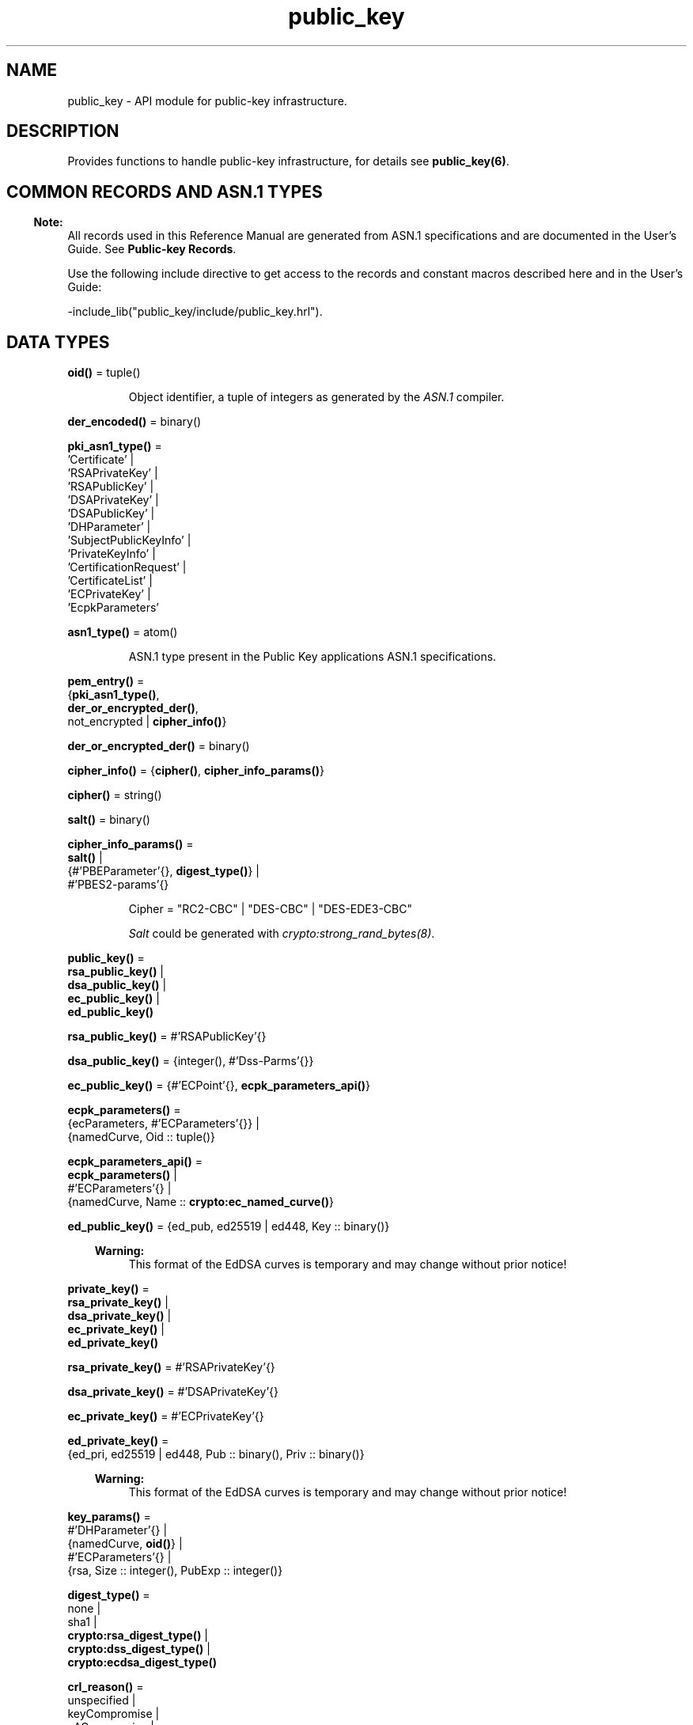 .TH public_key 3 "public_key 1.6.6.1" "Ericsson AB" "Erlang Module Definition"
.SH NAME
public_key \- API module for public-key infrastructure.
.SH DESCRIPTION
.LP
Provides functions to handle public-key infrastructure, for details see \fBpublic_key(6)\fR\&\&.
.SH "COMMON RECORDS AND ASN.1 TYPES"

.LP

.RS -4
.B
Note:
.RE
All records used in this Reference Manual are generated from ASN\&.1 specifications and are documented in the User\&'s Guide\&. See \fBPublic-key Records\fR\&\&.

.LP
Use the following include directive to get access to the records and constant macros described here and in the User\&'s Guide:
.LP
.nf
 -include_lib("public_key/include/public_key.hrl").
.fi
.SH DATA TYPES
.nf

\fBoid()\fR\& = tuple()
.br
.fi
.RS
.LP
Object identifier, a tuple of integers as generated by the \fIASN\&.1\fR\& compiler\&.
.RE
.nf

\fBder_encoded()\fR\& = binary()
.br
.fi
.RS
.RE
.nf

\fBpki_asn1_type()\fR\& = 
.br
    \&'Certificate\&' |
.br
    \&'RSAPrivateKey\&' |
.br
    \&'RSAPublicKey\&' |
.br
    \&'DSAPrivateKey\&' |
.br
    \&'DSAPublicKey\&' |
.br
    \&'DHParameter\&' |
.br
    \&'SubjectPublicKeyInfo\&' |
.br
    \&'PrivateKeyInfo\&' |
.br
    \&'CertificationRequest\&' |
.br
    \&'CertificateList\&' |
.br
    \&'ECPrivateKey\&' |
.br
    \&'EcpkParameters\&'
.br
.fi
.RS
.RE
.nf

\fBasn1_type()\fR\& = atom()
.br
.fi
.RS
.LP
ASN\&.1 type present in the Public Key applications ASN\&.1 specifications\&.
.RE
.nf

\fBpem_entry()\fR\& = 
.br
    {\fBpki_asn1_type()\fR\&,
.br
     \fBder_or_encrypted_der()\fR\&,
.br
     not_encrypted | \fBcipher_info()\fR\&}
.br
.fi
.nf

\fBder_or_encrypted_der()\fR\& = binary()
.br
.fi
.nf

\fBcipher_info()\fR\& = {\fBcipher()\fR\&, \fBcipher_info_params()\fR\&}
.br
.fi
.nf

\fBcipher()\fR\& = string()
.br
.fi
.nf

\fBsalt()\fR\& = binary()
.br
.fi
.nf

\fBcipher_info_params()\fR\& = 
.br
    \fBsalt()\fR\& |
.br
    {#\&'PBEParameter\&'{}, \fBdigest_type()\fR\&} |
.br
    #\&'PBES2-params\&'{}
.br
.fi
.RS
.LP
.nf
Cipher = "RC2-CBC" | "DES-CBC" | "DES-EDE3-CBC"
.fi
.LP
\fISalt\fR\& could be generated with \fB\fIcrypto:strong_rand_bytes(8)\fR\&\fR\&\&.
.RE
.nf

\fBpublic_key()\fR\& = 
.br
    \fBrsa_public_key()\fR\& |
.br
    \fBdsa_public_key()\fR\& |
.br
    \fBec_public_key()\fR\& |
.br
    \fBed_public_key()\fR\&
.br
.fi
.nf

\fBrsa_public_key()\fR\& = #\&'RSAPublicKey\&'{}
.br
.fi
.nf

\fBdsa_public_key()\fR\& = {integer(), #\&'Dss-Parms\&'{}}
.br
.fi
.nf

\fBec_public_key()\fR\& = {#\&'ECPoint\&'{}, \fBecpk_parameters_api()\fR\&}
.br
.fi
.nf

\fBecpk_parameters()\fR\& = 
.br
    {ecParameters, #\&'ECParameters\&'{}} |
.br
    {namedCurve, Oid :: tuple()}
.br
.fi
.nf

\fBecpk_parameters_api()\fR\& = 
.br
    \fBecpk_parameters()\fR\& |
.br
    #\&'ECParameters\&'{} |
.br
    {namedCurve, Name :: \fBcrypto:ec_named_curve()\fR\&}
.br
.fi
.RS
.RE
.nf

\fBed_public_key()\fR\& = {ed_pub, ed25519 | ed448, Key :: binary()}
.br
.fi
.RS
.LP

.RS -4
.B
Warning:
.RE
This format of the EdDSA curves is temporary and may change without prior notice!

.RE
.nf

\fBprivate_key()\fR\& = 
.br
    \fBrsa_private_key()\fR\& |
.br
    \fBdsa_private_key()\fR\& |
.br
    \fBec_private_key()\fR\& |
.br
    \fBed_private_key()\fR\&
.br
.fi
.nf

\fBrsa_private_key()\fR\& = #\&'RSAPrivateKey\&'{}
.br
.fi
.nf

\fBdsa_private_key()\fR\& = #\&'DSAPrivateKey\&'{}
.br
.fi
.nf

\fBec_private_key()\fR\& = #\&'ECPrivateKey\&'{}
.br
.fi
.RS
.RE
.nf

\fBed_private_key()\fR\& = 
.br
    {ed_pri, ed25519 | ed448, Pub :: binary(), Priv :: binary()}
.br
.fi
.RS
.LP

.RS -4
.B
Warning:
.RE
This format of the EdDSA curves is temporary and may change without prior notice!

.RE
.nf

\fBkey_params()\fR\& = 
.br
    #\&'DHParameter\&'{} |
.br
    {namedCurve, \fBoid()\fR\&} |
.br
    #\&'ECParameters\&'{} |
.br
    {rsa, Size :: integer(), PubExp :: integer()}
.br
.fi
.RS
.RE
.nf

\fBdigest_type()\fR\& = 
.br
    none |
.br
    sha1 |
.br
    \fBcrypto:rsa_digest_type()\fR\& |
.br
    \fBcrypto:dss_digest_type()\fR\& |
.br
    \fBcrypto:ecdsa_digest_type()\fR\&
.br
.fi
.RS
.RE
.nf

\fBcrl_reason()\fR\& = 
.br
    unspecified |
.br
    keyCompromise |
.br
    cACompromise |
.br
    affiliationChanged |
.br
    superseded |
.br
    cessationOfOperation |
.br
    certificateHold |
.br
    privilegeWithdrawn |
.br
    aACompromise
.br
.fi
.RS
.RE
.nf

\fBissuer_id()\fR\& = {SerialNr :: integer(), \fBissuer_name()\fR\&}
.br
.fi
.RS
.RE
.nf

\fBissuer_name()\fR\& = {rdnSequence, [#\&'AttributeTypeAndValue\&'{}]}
.br
.fi
.RS
.RE
.nf

\fBssh_file()\fR\& = 
.br
    openssh_public_key |
.br
    rfc4716_public_key |
.br
    known_hosts |
.br
    auth_keys
.br
.fi
.RS
.RE
.SH EXPORTS
.LP
.nf

.B
compute_key(OthersECDHkey, MyECDHkey) -> SharedSecret
.br
.fi
.br
.RS
.LP
Types:

.RS 3
OthersECDHkey = #\&'ECPoint\&'{}
.br
MyECDHkey = #\&'ECPrivateKey\&'{}
.br
SharedSecret = binary()
.br
.RE
.RE
.RS
.LP
Computes shared secret\&.
.RE
.LP
.nf

.B
compute_key(OthersDHkey, MyDHkey, DHparms) -> SharedSecret
.br
.fi
.br
.RS
.LP
Types:

.RS 3
OthersDHkey = \fBcrypto:dh_public()\fR\&
.br
MyDHkey = \fBcrypto:dh_private()\fR\&
.br
DHparms = #\&'DHParameter\&'{}
.br
SharedSecret = binary()
.br
.RE
.RE
.RS
.LP
Computes shared secret\&.
.RE
.LP
.nf

.B
decrypt_private(CipherText, Key) -> PlainText
.br
.fi
.br
.nf

.B
decrypt_private(CipherText, Key, Options) -> PlainText
.br
.fi
.br
.RS
.LP
Types:

.RS 3
CipherText = binary()
.br
Key = \fBrsa_private_key()\fR\&
.br
Options = \fBcrypto:pk_encrypt_decrypt_opts()\fR\&
.br
PlainText = binary()
.br
.RE
.RE
.RS
.LP
Public-key decryption using the private key\&. See also \fBcrypto:private_decrypt/4\fR\&
.RE
.LP
.nf

.B
decrypt_public(CipherText, Key) -> PlainText
.br
.fi
.br
.nf

.B
decrypt_public(CipherText, Key, Options) -> PlainText
.br
.fi
.br
.RS
.LP
Types:

.RS 3
CipherText = binary()
.br
Key = \fBrsa_public_key()\fR\&
.br
Options = \fBcrypto:pk_encrypt_decrypt_opts()\fR\&
.br
PlainText = binary()
.br
.RE
.RE
.RS
.LP
Public-key decryption using the public key\&. See also \fBcrypto:public_decrypt/4\fR\&
.RE
.LP
.nf

.B
der_decode(Asn1Type, Der) -> Entity
.br
.fi
.br
.RS
.LP
Types:

.RS 3
Asn1Type = \fBasn1_type()\fR\&
.br
Der = binary()
.br
Entity = term()
.br
.RE
.RE
.RS
.LP
Decodes a public-key ASN\&.1 DER encoded entity\&.
.RE
.LP
.nf

.B
der_encode(Asn1Type, Entity) -> Der
.br
.fi
.br
.RS
.LP
Types:

.RS 3
Asn1Type = \fBasn1_type()\fR\&
.br
Entity = term()
.br
Der = binary()
.br
.RE
.RE
.RS
.LP
Encodes a public-key entity with ASN\&.1 DER encoding\&.
.RE
.LP
.nf

.B
dh_gex_group(MinSize, SuggestedSize, MaxSize, Groups) ->
.B
                {ok, {Size, Group}} | {error, term()}
.br
.fi
.br
.RS
.LP
Types:

.RS 3
MinSize = SuggestedSize = MaxSize = integer() >= 1
.br
Groups = undefined | [{Size, [Group]}]
.br
Size = integer() >= 1
.br
Group = {G, P}
.br
G = P = integer() >= 1
.br
.RE
.RE
.RS
.LP
Selects a group for Diffie-Hellman key exchange with the key size in the range \fIMinSize\&.\&.\&.MaxSize\fR\& and as close to \fISuggestedSize\fR\& as possible\&. If \fIGroups == undefined\fR\& a default set will be used, otherwise the group is selected from \fIGroups\fR\&\&.
.LP
First a size, as close as possible to SuggestedSize, is selected\&. Then one group with that key size is randomly selected from the specified set of groups\&. If no size within the limits of \fIMinSize\fR\& and \fIMaxSize\fR\& is available, \fI{error,no_group_found}\fR\& is returned\&.
.LP
The default set of groups is listed in \fIlib/public_key/priv/moduli\fR\&\&. This file may be regenerated like this:
.LP
.nf

	$> cd $ERL_TOP/lib/public_key/priv/
	$> generate
         ---- wait until all background jobs has finished. It may take several days !
	$> cat moduli-* > moduli
	$> cd ..; make 
      
.fi
.RE
.LP
.nf

.B
encrypt_private(PlainText, Key) -> CipherText
.br
.fi
.br
.nf

.B
encrypt_private(PlainText, Key, Options) -> CipherText
.br
.fi
.br
.RS
.LP
Types:

.RS 3
PlainText = binary()
.br
Key = \fBrsa_private_key()\fR\&
.br
Options = \fBcrypto:pk_encrypt_decrypt_opts()\fR\&
.br
CipherText = binary()
.br
.RE
.RE
.RS
.LP
Public-key encryption using the private key\&. See also \fBcrypto:private_encrypt/4\fR\&\&.
.RE
.LP
.nf

.B
encrypt_public(PlainText, Key) -> CipherText
.br
.fi
.br
.nf

.B
encrypt_public(PlainText, Key, Options) -> CipherText
.br
.fi
.br
.RS
.LP
Types:

.RS 3
PlainText = binary()
.br
Key = \fBrsa_public_key()\fR\&
.br
Options = \fBcrypto:pk_encrypt_decrypt_opts()\fR\&
.br
CipherText = binary()
.br
.RE
.RE
.RS
.LP
Public-key encryption using the public key\&. See also \fBcrypto:public_encrypt/4\fR\&\&.
.RE
.LP
.nf

.B
generate_key(Params :: DHparams | ECparams | RSAparams) ->
.B
                DHkeys | ECkey | RSAkey
.br
.fi
.br
.RS
.LP
Types:

.RS 3
DHparams = #\&'DHParameter\&'{}
.br
DHkeys = {PublicDH :: binary(), PrivateDH :: binary()}
.br
ECparams = \fBecpk_parameters_api()\fR\&
.br
ECkey = #\&'ECPrivateKey\&'{}
.br
RSAparams = {rsa, Size, PubExp}
.br
Size = PubExp = integer() >= 1
.br
RSAkey = #\&'RSAPrivateKey\&'{}
.br
.RE
.RE
.RS
.LP
Generates a new keypair\&. Note that except for Diffie-Hellman the public key is included in the private key structure\&. See also \fBcrypto:generate_key/2\fR\& 
.RE
.LP
.nf

.B
pem_decode(PemBin :: binary()) -> [pem_entry()]
.br
.fi
.br
.RS
.LP
Decodes PEM binary data and returns entries as ASN\&.1 DER encoded entities\&.
.LP
Example \fI{ok, PemBin} = file:read_file("cert\&.pem")\&.\fR\&
.RE
.LP
.nf

.B
pem_encode(PemEntries :: [pem_entry()]) -> binary()
.br
.fi
.br
.RS
.LP
Creates a PEM binary\&.
.RE
.LP
.nf

.B
pem_entry_decode(PemEntry) -> term()
.br
.fi
.br
.nf

.B
pem_entry_decode(PemEntry, Password) -> term()
.br
.fi
.br
.RS
.LP
Types:

.RS 3
PemEntry = \fBpem_entry()\fR\&
.br
Password = string()
.br
.RE
.RE
.RS
.LP
Decodes a PEM entry\&. \fIpem_decode/1\fR\& returns a list of PEM entries\&. Notice that if the PEM entry is of type \&'SubjectPublickeyInfo\&', it is further decoded to an \fIrsa_public_key()\fR\& or \fIdsa_public_key()\fR\&\&.
.RE
.LP
.nf

.B
pem_entry_encode(Asn1Type, Entity) -> pem_entry()
.br
.fi
.br
.nf

.B
pem_entry_encode(Asn1Type, Entity, InfoPwd) -> pem_entry()
.br
.fi
.br
.RS
.LP
Types:

.RS 3
Asn1Type = \fBpki_asn1_type()\fR\&
.br
Entity = term()
.br
InfoPwd = {CipherInfo, Password}
.br
CipherInfo = \fBcipher_info()\fR\&
.br
Password = string()
.br
.RE
.RE
.RS
.LP
Creates a PEM entry that can be feed to \fIpem_encode/1\fR\&\&.
.LP
If \fIAsn1Type\fR\& is \fI\&'SubjectPublicKeyInfo\&'\fR\&, \fIEntity\fR\& must be either an \fIrsa_public_key()\fR\&, \fIdsa_public_key()\fR\& or an \fIec_public_key()\fR\& and this function creates the appropriate \fI\&'SubjectPublicKeyInfo\&'\fR\& entry\&.
.RE
.LP
.nf

.B
pkix_decode_cert(Cert, Type) ->
.B
                    #\&'Certificate\&'{} | #\&'OTPCertificate\&'{}
.br
.fi
.br
.RS
.LP
Types:

.RS 3
Cert = \fBder_encoded()\fR\&
.br
Type = plain | otp
.br
.RE
.RE
.RS
.LP
Decodes an ASN\&.1 DER-encoded PKIX certificate\&. Option \fIotp\fR\& uses the customized ASN\&.1 specification OTP-PKIX\&.asn1 for decoding and also recursively decode most of the standard parts\&.
.RE
.LP
.nf

.B
pkix_encode(Asn1Type, Entity, Type) -> Der
.br
.fi
.br
.RS
.LP
Types:

.RS 3
Asn1Type = \fBasn1_type()\fR\&
.br
Entity = term()
.br
Type = otp | plain
.br
Der = \fBder_encoded()\fR\&
.br
.RE
.RE
.RS
.LP
DER encodes a PKIX x509 certificate or part of such a certificate\&. This function must be used for encoding certificates or parts of certificates that are decoded/created in the \fIotp\fR\& format, whereas for the plain format this function directly calls \fIder_encode/2\fR\&\&.
.RE
.LP
.nf

.B
pkix_is_issuer(Cert, IssuerCert) -> boolean()
.br
.fi
.br
.RS
.LP
Types:

.RS 3
Cert = 
.br
    \fBder_encoded()\fR\& | #\&'OTPCertificate\&'{} | #\&'CertificateList\&'{}
.br
IssuerCert = \fBder_encoded()\fR\& | #\&'OTPCertificate\&'{}
.br
.RE
.RE
.RS
.LP
Checks if \fIIssuerCert\fR\& issued \fICert\fR\&\&.
.RE
.LP
.nf

.B
pkix_is_fixed_dh_cert(Cert) -> boolean()
.br
.fi
.br
.RS
.LP
Types:

.RS 3
Cert = \fBder_encoded()\fR\& | #\&'OTPCertificate\&'{}
.br
.RE
.RE
.RS
.LP
Checks if a certificate is a fixed Diffie-Hellman certificate\&.
.RE
.LP
.nf

.B
pkix_is_self_signed(Cert) -> boolean()
.br
.fi
.br
.RS
.LP
Types:

.RS 3
Cert = \fBder_encoded()\fR\& | #\&'OTPCertificate\&'{}
.br
.RE
.RE
.RS
.LP
Checks if a certificate is self-signed\&.
.RE
.LP
.nf

.B
pkix_issuer_id(Cert, IssuedBy) ->
.B
                  {ok, issuer_id()} | {error, Reason}
.br
.fi
.br
.RS
.LP
Types:

.RS 3
Cert = \fBder_encoded()\fR\& | #\&'OTPCertificate\&'{}
.br
IssuedBy = self | other
.br
Reason = term()
.br
.RE
.RE
.RS
.LP
Returns the issuer id\&.
.RE
.LP
.nf

.B
pkix_normalize_name(Issuer) -> Normalized
.br
.fi
.br
.RS
.LP
Types:

.RS 3
Issuer = Normalized = \fBissuer_name()\fR\&
.br
.RE
.RE
.RS
.LP
Normalizes an issuer name so that it can be easily compared to another issuer name\&.
.RE
.LP
.B
pkix_path_validation(TrustedCert, CertChain, Options) -> {ok, {PublicKeyInfo, PolicyTree}} | {error, {bad_cert, Reason}} 
.br
.RS
.LP
Types:

.RS 3
TrustedCert = #\&'OTPCertificate\&'{} | der_encoded() | atom()
.br
.RS 2
Normally a trusted certificate, but it can also be a path-validation error that can be discovered while constructing the input to this function and that is to be run through the \fIverify_fun\fR\&\&. Examples are \fIunknown_ca\fR\& and \fIselfsigned_peer\&.\fR\&
.RE
CertChain = [der_encoded()]
.br
.RS 2
A list of DER-encoded certificates in trust order ending with the peer certificate\&.
.RE
Options = proplists:proplist()
.br
PublicKeyInfo = {?\&'rsaEncryption\&' | ?\&'id-dsa\&', rsa_public_key() | integer(), \&'NULL\&' | \&'Dss-Parms\&'{}}
.br
PolicyTree = term()
.br
.RS 2
At the moment this is always an empty list as policies are not currently supported\&.
.RE
Reason = cert_expired | invalid_issuer | invalid_signature | name_not_permitted | missing_basic_constraint | invalid_key_usage | {revoked, crl_reason()} | atom() 
.br
.RE
.RE
.RS
.LP
Performs a basic path validation according to RFC 5280\&. However, CRL validation is done separately by \fBpkix_crls_validate/3 \fR\& and is to be called from the supplied \fIverify_fun\fR\&\&.
.LP
Available options:
.RS 2
.TP 2
.B
{verify_fun, fun()}:
The fun must be defined as:
.LP
.nf

fun(OtpCert :: #'OTPCertificate'{},
    Event :: {bad_cert, Reason :: atom() | {revoked, atom()}} |
             {extension, #'Extension'{}},
    InitialUserState :: term()) ->
	{valid, UserState :: term()} |
	{valid_peer, UserState :: term()} |
	{fail, Reason :: term()} |
	{unknown, UserState :: term()}.
	  
.fi
.RS 2
.LP
If the verify callback fun returns \fI{fail, Reason}\fR\&, the verification process is immediately stopped\&. If the verify callback fun returns \fI{valid, UserState}\fR\&, the verification process is continued\&. This can be used to accept specific path validation errors, such as \fIselfsigned_peer\fR\&, as well as verifying application-specific extensions\&. If called with an extension unknown to the user application, the return value \fI{unknown, UserState}\fR\& is to be used\&.
.RE
.TP 2
.B
{max_path_length, integer()}:
 The \fImax_path_length\fR\& is the maximum number of non-self-issued intermediate certificates that can follow the peer certificate in a valid certification path\&. So, if \fImax_path_length\fR\& is 0, the PEER must be signed by the trusted ROOT-CA directly, if it is 1, the path can be PEER, CA, ROOT-CA, if it is 2, the path can be PEER, CA, CA, ROOT-CA, and so on\&. 
.RE
.LP
Possible reasons for a bad certificate:
.RS 2
.TP 2
.B
cert_expired:
Certificate is no longer valid as its expiration date has passed\&.
.TP 2
.B
invalid_issuer:
Certificate issuer name does not match the name of the issuer certificate in the chain\&.
.TP 2
.B
invalid_signature:
Certificate was not signed by its issuer certificate in the chain\&.
.TP 2
.B
name_not_permitted:
Invalid Subject Alternative Name extension\&.
.TP 2
.B
missing_basic_constraint:
Certificate, required to have the basic constraints extension, does not have a basic constraints extension\&.
.TP 2
.B
invalid_key_usage:
Certificate key is used in an invalid way according to the key-usage extension\&.
.TP 2
.B
{revoked, crl_reason()}:
Certificate has been revoked\&.
.TP 2
.B
atom():
Application-specific error reason that is to be checked by the \fIverify_fun\fR\&\&.
.RE
.RE
.LP
.nf

.B
pkix_crl_issuer(CRL :: CRL | #\&'CertificateList\&'{}) -> Issuer
.br
.fi
.br
.RS
.LP
Types:

.RS 3
CRL = \fBder_encoded()\fR\&
.br
Issuer = \fBissuer_name()\fR\&
.br
.RE
.RE
.RS
.LP
Returns the issuer of the \fICRL\fR\&\&.
.RE
.LP
.nf

.B
pkix_crls_validate(OTPcertificate, DPandCRLs, Options) ->
.B
                      CRLstatus
.br
.fi
.br
.RS
.LP
Types:

.RS 3
OTPcertificate = #\&'OTPCertificate\&'{}
.br
DPandCRLs = [DPandCRL]
.br
DPandCRL = {DP, {DerCRL, CRL}}
.br
DP = #\&'DistributionPoint\&'{}
.br
DerCRL = \fBder_encoded()\fR\&
.br
CRL = #\&'CertificateList\&'{}
.br
Options = [{atom(), term()}]
.br
CRLstatus = valid | {bad_cert, BadCertReason}
.br
BadCertReason = 
.br
    revocation_status_undetermined |
.br
    {revocation_status_undetermined, Reason :: term()} |
.br
    {revoked, \fBcrl_reason()\fR\&}
.br
.RE
.RE
.RS
.LP
Performs CRL validation\&. It is intended to be called from the verify fun of \fB pkix_path_validation/3 \fR\&\&.
.LP
Available options:
.RS 2
.TP 2
.B
{update_crl, fun()}:
The fun has the following type specification:
.LP
.nf
 fun(#'DistributionPoint'{}, #'CertificateList'{}) ->
        #'CertificateList'{}
.fi
.RS 2
.LP
The fun uses the information in the distribution point to access the latest possible version of the CRL\&. If this fun is not specified, Public Key uses the default implementation:
.RE
.LP
.nf
 fun(_DP, CRL) -> CRL end
.fi
.TP 2
.B
{issuer_fun, fun()}:
The fun has the following type specification:
.LP
.nf

fun(#'DistributionPoint'{}, #'CertificateList'{},
    {rdnSequence,[#'AttributeTypeAndValue'{}]}, term()) ->
	{ok, #'OTPCertificate'{}, [der_encoded]}
.fi
.RS 2
.LP
The fun returns the root certificate and certificate chain that has signed the CRL\&.
.RE
.LP
.nf
 fun(DP, CRL, Issuer, UserState) -> {ok, RootCert, CertChain}
.fi
.TP 2
.B
{undetermined_details, boolean()}:
Defaults to false\&. When revocation status can not be determined, and this option is set to true, details of why no CRLs where accepted are included in the return value\&.
.RE
.RE
.LP
.nf

.B
pkix_crl_verify(CRL, Cert) -> boolean()
.br
.fi
.br
.RS
.LP
Types:

.RS 3
CRL = \fBder_encoded()\fR\& | #\&'CertificateList\&'{}
.br
Cert = \fBder_encoded()\fR\& | #\&'OTPCertificate\&'{}
.br
.RE
.RE
.RS
.LP
Verify that \fICert\fR\& is the \fICRL\fR\& signer\&.
.RE
.LP
.nf

.B
pkix_dist_point(Cert) -> DistPoint
.br
.fi
.br
.RS
.LP
Types:

.RS 3
Cert = \fBder_encoded()\fR\& | #\&'OTPCertificate\&'{}
.br
DistPoint = #\&'DistributionPoint\&'{}
.br
.RE
.RE
.RS
.LP
Creates a distribution point for CRLs issued by the same issuer as \fICert\fR\&\&. Can be used as input to \fBpkix_crls_validate/3 \fR\& 
.RE
.LP
.nf

.B
pkix_dist_points(Cert) -> DistPoints
.br
.fi
.br
.RS
.LP
Types:

.RS 3
Cert = \fBder_encoded()\fR\& | #\&'OTPCertificate\&'{}
.br
DistPoints = [#\&'DistributionPoint\&'{}]
.br
.RE
.RE
.RS
.LP
Extracts distribution points from the certificates extensions\&.
.RE
.LP
.nf

.B
pkix_match_dist_point(CRL, DistPoint) -> boolean()
.br
.fi
.br
.RS
.LP
Types:

.RS 3
CRL = \fBder_encoded()\fR\& | #\&'CertificateList\&'{}
.br
DistPoint = #\&'DistributionPoint\&'{}
.br
.RE
.RE
.RS
.LP
Checks whether the given distribution point matches the Issuing Distribution Point of the CRL, as described in RFC 5280\&. If the CRL doesn\&'t have an Issuing Distribution Point extension, the distribution point always matches\&.
.RE
.LP
.nf

.B
pkix_sign(Cert, Key) -> Der
.br
.fi
.br
.RS
.LP
Types:

.RS 3
Cert = #\&'OTPTBSCertificate\&'{}
.br
Key = \fBprivate_key()\fR\&
.br
Der = \fBder_encoded()\fR\&
.br
.RE
.RE
.RS
.LP
Signs an \&'OTPTBSCertificate\&'\&. Returns the corresponding DER-encoded certificate\&.
.RE
.LP
.nf

.B
pkix_sign_types(AlgorithmId) -> {DigestType, SignatureType}
.br
.fi
.br
.RS
.LP
Types:

.RS 3
AlgorithmId = \fBoid()\fR\&
.br
DigestType = \fBcrypto:rsa_digest_type()\fR\&
.br
SignatureType = rsa | dsa | ecdsa
.br
.RE
.RE
.RS
.LP
Translates signature algorithm OID to Erlang digest and signature types\&.
.LP
The \fIAlgorithmId\fR\& is the signature OID from a certificate or a certificate revocation list\&.
.RE
.LP
.B
pkix_test_data(Options) -> Config 
.br
.B
pkix_test_data([chain_opts()]) -> [conf_opt()]
.br
.RS
.LP
Types:

.RS 3
Options = #{chain_type() := chain_opts()} 
.br
.RS 2
Options for ROOT, Intermediate and Peer certs
.RE
chain_type() = server_chain | client_chain 
.br
chain_opts() = #{root := [cert_opt()] | root_cert(), peer := [cert_opt()], intermediates => [[cert_opt()]]}
.br
.RS 2
 A valid chain must have at least a ROOT and a peer cert\&. The root cert can be given either as a cert pre-generated by \fB pkix_test_root_cert/2 \fR\&, or as root cert generation options\&. 
.RE
root_cert() = #{cert := der_encoded(), key := Key}
.br
.RS 2
 A root certificate generated by \fB pkix_test_root_cert/2 \fR\&\&. 
.RE
cert_opt() = {Key, Value}
.br
.RS 2
For available options see \fB cert_opt()\fR\& below\&.
.RE
Config = #{server_config := [conf_opt()], client_config := [conf_opt()]}
.br
conf_opt() = {cert, der_encoded()} | {key, PrivateKey} |{cacerts, [der_encoded()]}
.br
.RS 2
 This is a subset of the type \fB ssl:tls_option()\fR\&\&. \fIPrivateKey\fR\& is what \fBgenerate_key/1\fR\& returns\&. 
.RE
.RE
.RE
.RS
.LP
Creates certificate configuration(s) consisting of certificate and its private key plus CA certificate bundle, for a client and a server, intended to facilitate automated testing of applications using X509-certificates, often through SSL/TLS\&. The test data can be used when you have control over both the client and the server in a test scenario\&.
.LP
When this function is called with a map containing client and server chain specifications; it generates both a client and a server certificate chain where the \fIcacerts\fR\& returned for the server contains the root cert the server should trust and the intermediate certificates the server should present to connecting clients\&. The root cert the server should trust is the one used as root of the client certificate chain\&. Vice versa applies to the \fIcacerts\fR\& returned for the client\&. The root cert(s) can either be pre-generated with \fB pkix_test_root_cert/2 \fR\&, or if options are specified; it is (they are) generated\&.
.LP
When this function is called with a list of certificate options; it generates a configuration with just one node certificate where \fIcacerts\fR\& contains the root cert and the intermediate certs that should be presented to a peer\&. In this case the same root cert must be used for all peers\&. This is useful in for example an Erlang distributed cluster where any node, towards another node, acts either as a server or as a client depending on who connects to whom\&. The generated certificate contains a subject altname, which is not needed in a client certificate, but makes the certificate useful for both roles\&.
.LP
The \fIcert_opt()\fR\& type consists of the following options:
.RS 2
.TP 2
.B
 {digest, digest_type()}:
Hash algorithm to be used for signing the certificate together with the key option\&. Defaults to sha that is sha1\&.
.TP 2
.B
 {key, key_params() | private_key()}:
Parameters to be used to call public_key:generate_key/1, to generate a key, or an existing key\&. Defaults to generating an ECDSA key\&. Note this could fail if Erlang/OTP is compiled with a very old cryptolib\&.
.TP 2
.B
 {validity, {From::erlang:timestamp(), To::erlang:timestamp()}} :
The validity period of the certificate\&.
.TP 2
.B
 {extensions, [#\&'Extension\&'{}]}:
Extensions to include in the certificate\&.
.RS 2
.LP
Default extensions included in CA certificates if not otherwise specified are:
.RE
.LP
.nf
[#'Extension'{extnID = ?'id-ce-keyUsage',
              extnValue = [keyCertSign, cRLSign],
              critical = false},
#'Extension'{extnID = ?'id-ce-basicConstraints',
             extnValue = #'BasicConstraints'{cA = true},
             critical = true}]
	  
.fi
.RS 2
.LP
Default extensions included in the server peer cert if not otherwise specified are:
.RE
.LP
.nf
[#'Extension'{extnID = ?'id-ce-keyUsage',
              extnValue = [digitalSignature, keyAgreement],
              critical = false},
#'Extension'{extnID = ?'id-ce-subjectAltName',
             extnValue = [{dNSName, Hostname}],
             critical = false}]
	  
.fi
.RS 2
.LP
Hostname is the result of calling net_adm:localhost() in the Erlang node where this funcion is called\&.
.RE
.RE
.LP

.RS -4
.B
Note:
.RE
Note that the generated certificates and keys does not provide a formally correct PKIX-trust-chain and they can not be used to achieve real security\&. This function is provided for testing purposes only\&.

.RE
.LP
.B
pkix_test_root_cert(Name, Options) -> RootCert
.br
.RS
.LP
Types:

.RS 3
Name = string()
.br
.RS 2
The root certificate name\&.
.RE
Options = [cert_opt()]
.br
.RS 2
 For available options see \fBcert_opt()\fR\& under \fBpkix_test_data/1\fR\&\&. 
.RE
RootCert = #{cert := der_encoded(), key := Key}
.br
.RS 2
 A root certificate and key\&. The \fIKey\fR\& is generated by \fBgenerate_key/1\fR\&\&. 
.RE
.RE
.RE
.RS
.LP
Generates a root certificate that can be used in multiple calls to \fBpkix_test_data/1\fR\& when you want the same root certificate for several generated certificates\&.
.RE
.LP
.nf

.B
pkix_verify(Cert, Key) -> boolean()
.br
.fi
.br
.RS
.LP
Types:

.RS 3
Cert = \fBder_encoded()\fR\&
.br
Key = \fBpublic_key()\fR\&
.br
.RE
.RE
.RS
.LP
Verifies PKIX x\&.509 certificate signature\&.
.RE
.LP
.B
pkix_verify_hostname(Cert, ReferenceIDs) -> boolean()
.br
.B
pkix_verify_hostname(Cert, ReferenceIDs, Opts) -> boolean()
.br
.RS
.LP
Types:

.RS 3
Cert = der_encoded() | #\&'OTPCertificate\&'{} 
.br
ReferenceIDs = [ RefID ]
.br
RefID = {dns_id,string()} | {srv_id,string()} | {uri_id,string()} | {ip,inet:ip_address()|string()} | {OtherRefID,term()}}
.br
OtherRefID = atom()
.br
Opts = [ PvhOpt() ]
.br
PvhOpt = [MatchOpt | FailCallBackOpt | FqdnExtractOpt]
.br
MatchOpt = {match_fun, fun(RefId | FQDN::string(), PresentedID) -> boolean() | default}
.br
PresentedID = {dNSName,string()} | {uniformResourceIdentifier,string() | {iPAddress,list(byte())} | {OtherPresId,term()}}
.br
OtherPresID = atom()
.br
FailCallBackOpt = {fail_callback, fun(#\&'OTPCertificate\&'{}) -> boolean()}
.br
FqdnExtractOpt = {fqdn_fun, fun(RefID) -> FQDN::string() | default | undefined}
.br
.RE
.RE
.RS
.LP
This function checks that the \fIPresented Identifier\fR\&  (e\&.g hostname) in a peer certificate is in agreement with at least one of the \fIReference Identifier\fR\&  that the client expects to be connected to\&. The function is intended to be added as an extra client check of the peer certificate when performing \fBpublic_key:pkix_path_validation/3\fR\& 
.LP
See RFC 6125 for detailed information about hostname verification\&. The \fBUser\&'s Guide\fR\& and \fBcode examples\fR\& describes this function more detailed\&.
.LP
The \fI{OtherRefId,term()}\fR\& is defined by the user and is passed to the \fImatch_fun\fR\&, if defined\&. If the term in \fIOtherRefId\fR\& is a binary, it will be converted to a string\&.
.LP
The \fIip\fR\& Reference ID takes an \fBinet:ip_address()\fR\& or an ip address in string format (E\&.g "10\&.0\&.1\&.1" or "1234::5678:9012") as second element\&.
.LP
The options are:
.RS 2
.TP 2
.B
\fImatch_fun\fR\&:
 The \fIfun/2\fR\& in this option replaces the default host name matching rules\&. The fun should return a boolean to tell if the Reference ID and Presented ID matches or not\&. The fun can also return a third value, the atom \fIdefault\fR\&, if the default matching rules shall apply\&. This makes it possible to augment the tests with a special case: 
.LP
.nf

fun(....) -> true;   % My special case
   (_, _) -> default % all others falls back to the inherit tests
end
	  
.fi
.br
See \fBpkix_verify_hostname_match_fun/1\fR\& for a function that takes a protocol name as argument and returns a \fIfun/2\fR\& suitable for this option and \fBRe-defining the match operation\fR\& in the User\&'s Guide for an example\&. 
.TP 2
.B
\fIfail_callback\fR\&:
If a matching fails, there could be circumstances when the certificate should be accepted anyway\&. Think for example of a web browser where you choose to accept an outdated certificate\&. This option enables implementation of such a function\&. This \fIfun/1\fR\& is called when no \fIReferenceID\fR\& matches\&. The return value of the fun (a \fIboolean()\fR\&) decides the outcome\&. If \fItrue\fR\& the the certificate is accepted otherwise it is rejected\&. See \fB"Pinning" a Certificate\fR\& in the User\&'s Guide\&. 
.TP 2
.B
\fIfqdn_fun\fR\&:
This option augments the host name extraction from URIs and other Reference IDs\&. It could for example be a very special URI that is not standardised\&. The fun takes a Reference ID as argument and returns one of: 
.RS 2
.TP 2
*
the hostname
.LP
.TP 2
*
the atom \fIdefault\fR\&: the default host name extract function will be used
.LP
.TP 2
*
the atom \fIundefined\fR\&: a host name could not be extracted\&. The pkix_verify_hostname/3 will return \fIfalse\fR\&\&.
.LP
.RE

.br
For an example, see \fBHostname extraction\fR\& in the User\&'s Guide\&. 
.RE
.RE
.LP
.B
pkix_verify_hostname_match_fun(Protcol) -> fun(RefId | FQDN::string(), PresentedID) -> boolean() | default
.br
.RS
.LP
Types:

.RS 3
Protocol = https
.br
.RS 2
The algorithm for wich the fun should implement the special matching rules
.RE
RefId
.br
.RS 2
See \fBpkix_verify_hostname/3\fR\&\&.
.RE
FQDN
.br
.RS 2
See \fBpkix_verify_hostname/3\fR\&\&.
.RE
PresentedID
.br
.RS 2
See \fBpkix_verify_hostname/3\fR\&\&.
.RE
.RE
.RE
.RS
.LP
The return value of calling this function is intended to be used in the \fImatch_fun\fR\& option in \fBpkix_verify_hostname/3\fR\&\&.
.LP
The returned fun augments the verify hostname matching according to the specific rules for the protocol in the argument\&.
.RE
.LP
.nf

.B
sign(Msg, DigestType, Key) -> Signature
.br
.fi
.br
.nf

.B
sign(Msg, DigestType, Key, Options) -> Signature
.br
.fi
.br
.RS
.LP
Types:

.RS 3
Msg = binary() | {digest, binary()}
.br
DigestType = \fBdigest_type()\fR\&
.br
Key = \fBprivate_key()\fR\&
.br
Options = \fBcrypto:pk_sign_verify_opts()\fR\&
.br
Signature = binary()
.br
.RE
.RE
.RS
.LP
Creates a digital signature\&.
.LP
The \fIMsg\fR\& is either the binary "plain text" data to be signed or it is the hashed value of "plain text", that is, the digest\&.
.RE
.LP
.nf

.B
ssh_decode(SshBin, Type) -> Decoded
.br
.fi
.br
.RS
.LP
Types:

.RS 3
SshBin = binary()
.br
Type = ssh2_pubkey | OtherType | InternalType
.br
OtherType = public_key | \fBssh_file()\fR\&
.br
InternalType = new_openssh
.br
Decoded = Decoded_ssh2_pubkey | Decoded_OtherType
.br
Decoded_ssh2_pubkey = \fBpublic_key()\fR\&
.br
Decoded_OtherType = [{\fBpublic_key()\fR\&, Attributes}]
.br
Attributes = [{atom(), term()}]
.br
.RE
.RE
.RS
.LP
Decodes an SSH file-binary\&. In the case of \fIknown_hosts\fR\& or \fIauth_keys\fR\&, the binary can include one or more lines of the file\&. Returns a list of public keys and their attributes, possible attribute values depends on the file type represented by the binary\&.
.LP
If the \fIType\fR\& is \fIssh2_pubkey\fR\&, the result will be \fIDecoded_ssh2_pubkey\fR\&\&. Otherwise it will be \fIDecoded_OtherType\fR\&\&.
.RS 2
.TP 2
.B
RFC4716 attributes - see RFC 4716\&.:
{headers, [{string(), utf8_string()}]}
.TP 2
.B
auth_key attributes - see manual page for sshd\&.:
{comment, string()}{options, [string()]}{bits, integer()} - In SSH version 1 files\&.
.TP 2
.B
known_host attributes - see manual page for sshd\&.:
{hostnames, [string()]}{comment, string()}{bits, integer()} - In SSH version 1 files\&.
.RE
.LP
Example: \fI{ok, SshBin} = file:read_file("known_hosts")\fR\&\&.
.LP
If \fIType\fR\& is \fIpublic_key\fR\& the binary can be either an RFC4716 public key or an OpenSSH public key\&.
.RE
.LP
.nf

.B
ssh_encode(InData, Type) -> binary()
.br
.fi
.br
.RS
.LP
Types:

.RS 3
Type = ssh2_pubkey | OtherType
.br
OtherType = public_key | \fBssh_file()\fR\&
.br
InData = InData_ssh2_pubkey | OtherInData
.br
InData_ssh2_pubkey = \fBpublic_key()\fR\&
.br
OtherInData = [{Key, Attributes}]
.br
Key = \fBpublic_key()\fR\&
.br
Attributes = [{atom(), term()}]
.br
.RE
.RE
.RS
.LP
Encodes a list of SSH file entries (public keys and attributes) to a binary\&. Possible attributes depend on the file type, see \fB ssh_decode/2 \fR\&\&.
.LP
If the \fIType\fR\& is \fIssh2_pubkey\fR\&, the \fIInData\fR\& shall be \fIInData_ssh2_pubkey\fR\&\&. Otherwise it shall be \fIOtherInData\fR\&\&.
.RE
.LP
.B
ssh_hostkey_fingerprint(HostKey) -> string()
.br
.B
ssh_hostkey_fingerprint(DigestType, HostKey) -> string()
.br
.B
ssh_hostkey_fingerprint([DigestType], HostKey) -> [string()]
.br
.RS
.LP
Types:

.RS 3
HostKey = \fBpublic_key()\fR\&
.br
DigestType = \fBdigest_type()\fR\&
.br
.RE
.RE
.RS
.LP
Calculates a ssh fingerprint from a public host key as openssh does\&.
.LP
The algorithm in \fIssh_hostkey_fingerprint/1\fR\& is md5 to be compatible with older ssh-keygen commands\&. The string from the second variant is prepended by the algorithm name in uppercase as in newer ssh-keygen commands\&.
.LP
Examples:
.LP
.nf

 2> public_key:ssh_hostkey_fingerprint(Key).    
 "f5:64:a6:c1:5a:cb:9f:0a:10:46:a2:5c:3e:2f:57:84"

 3> public_key:ssh_hostkey_fingerprint(md5,Key).
 "MD5:f5:64:a6:c1:5a:cb:9f:0a:10:46:a2:5c:3e:2f:57:84"

 4> public_key:ssh_hostkey_fingerprint(sha,Key).
 "SHA1:bSLY/C4QXLDL/Iwmhyg0PGW9UbY"

 5> public_key:ssh_hostkey_fingerprint(sha256,Key).
 "SHA256:aZGXhabfbf4oxglxltItWeHU7ub3Dc31NcNw2cMJePQ"

 6> public_key:ssh_hostkey_fingerprint([sha,sha256],Key).
 ["SHA1:bSLY/C4QXLDL/Iwmhyg0PGW9UbY",
  "SHA256:aZGXhabfbf4oxglxltItWeHU7ub3Dc31NcNw2cMJePQ"]
    
.fi
.RE
.LP
.nf

.B
verify(Msg, DigestType, Signature, Key) -> boolean()
.br
.fi
.br
.nf

.B
verify(Msg, DigestType, Signature, Key, Options) -> boolean()
.br
.fi
.br
.RS
.LP
Types:

.RS 3
Msg = binary() | {digest, binary()}
.br
DigestType = \fBdigest_type()\fR\&
.br
Signature = binary()
.br
Key = \fBpublic_key()\fR\&
.br
Options = \fBcrypto:pk_sign_verify_opts()\fR\&
.br
.RE
.RE
.RS
.LP
Verifies a digital signature\&.
.LP
The \fIMsg\fR\& is either the binary "plain text" data or it is the hashed value of "plain text", that is, the digest\&.
.RE
.LP
.nf

.B
short_name_hash(Name) -> string()
.br
.fi
.br
.RS
.LP
Types:

.RS 3
Name = \fBissuer_name()\fR\&
.br
.RE
.RE
.RS
.LP
Generates a short hash of an issuer name\&. The hash is returned as a string containing eight hexadecimal digits\&.
.LP
The return value of this function is the same as the result of the commands \fIopenssl crl -hash\fR\& and \fIopenssl x509 -issuer_hash\fR\&, when passed the issuer name of a CRL or a certificate, respectively\&. This hash is used by the \fIc_rehash\fR\& tool to maintain a directory of symlinks to CRL files, in order to facilitate looking up a CRL by its issuer name\&.
.RE